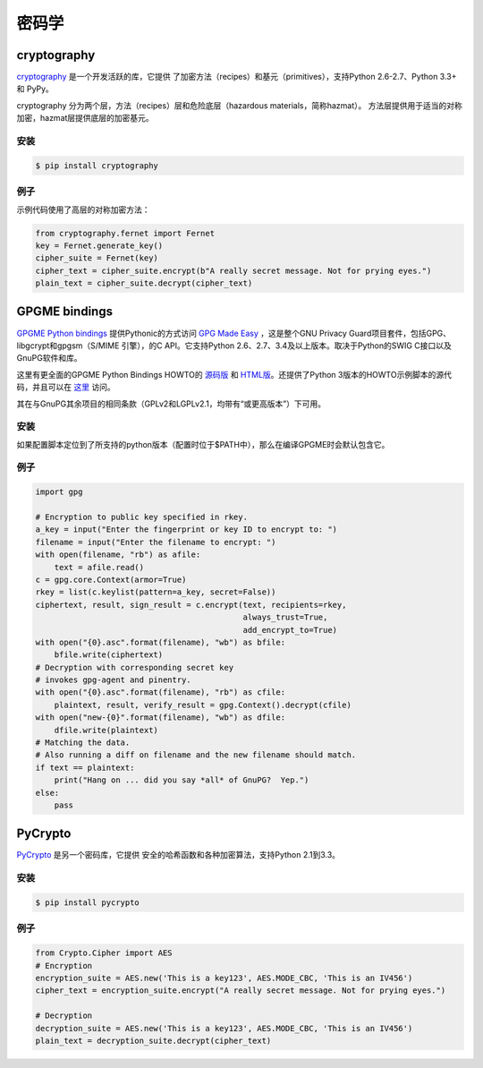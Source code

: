 
############
密码学
############

.. image:: https://farm5.staticflickr.com/4220/33907152824_bf91078cc1_k_d.jpg


************
cryptography
************

`cryptography <https://cryptography.io/en/latest/>`_ 是一个开发活跃的库，它提供
了加密方法（recipes）和基元（primitives），支持Python 2.6-2.7、Python 3.3+ 和 PyPy。

cryptography 分为两个层，方法（recipes）层和危险底层（hazardous materials，简称hazmat）。
方法层提供用于适当的对称加密，hazmat层提供底层的加密基元。

安装
~~~~~~~~~~~~

.. code-block:: console

    $ pip install cryptography

例子
~~~~~~~

示例代码使用了高层的对称加密方法：

.. code-block:: python

	from cryptography.fernet import Fernet
	key = Fernet.generate_key()
	cipher_suite = Fernet(key)
	cipher_text = cipher_suite.encrypt(b"A really secret message. Not for prying eyes.")
	plain_text = cipher_suite.decrypt(cipher_text)


**************
GPGME bindings
**************

`GPGME Python bindings <https://dev.gnupg.org/source/gpgme/browse/master/lang/python/>`_ 提供Pythonic的方式访问 `GPG Made Easy <https://dev.gnupg.org/source/gpgme/browse/master/>`_ ，这是整个GNU Privacy Guard项目套件，包括GPG、libgcrypt和gpgsm（S/MIME 引擎），的C API。它支持Python 2.6、2.7、3.4及以上版本。取决于Python的SWIG C接口以及GnuPG软件和库。

这里有更全面的GPGME Python Bindings HOWTO的 `源码版 <https://dev.gnupg.org/source/gpgme/browse/master/lang/python/docs/GPGMEpythonHOWTOen.org>`_  和 `HTML版 <http://files.au.adversary.org/crypto/GPGMEpythonHOWTOen.html>`_。还提供了Python 3版本的HOWTO示例脚本的源代码，并且可以在 `这里 <https://dev.gnupg.org/source/gpgme/browse/master/lang/python/examples/howto/>`_ 访问。

其在与GnuPG其余项目的相同条款（GPLv2和LGPLv2.1，均带有“或更高版本”）下可用。

安装
~~~~~~~~~~~~

如果配置脚本定位到了所支持的python版本（配置时位于$PATH中），那么在编译GPGME时会默认包含它。

例子
~~~~~~~

.. code-block:: python3

	import gpg
	
	# Encryption to public key specified in rkey.
	a_key = input("Enter the fingerprint or key ID to encrypt to: ")
	filename = input("Enter the filename to encrypt: ")
	with open(filename, "rb") as afile:
	    text = afile.read()
	c = gpg.core.Context(armor=True)
	rkey = list(c.keylist(pattern=a_key, secret=False))
	ciphertext, result, sign_result = c.encrypt(text, recipients=rkey,
	                                            always_trust=True,
						    add_encrypt_to=True)
	with open("{0}.asc".format(filename), "wb") as bfile:
	    bfile.write(ciphertext)
	# Decryption with corresponding secret key
	# invokes gpg-agent and pinentry.
	with open("{0}.asc".format(filename), "rb") as cfile:
	    plaintext, result, verify_result = gpg.Context().decrypt(cfile)
	with open("new-{0}".format(filename), "wb") as dfile:
	    dfile.write(plaintext)
	# Matching the data.
	# Also running a diff on filename and the new filename should match.
	if text == plaintext:
	    print("Hang on ... did you say *all* of GnuPG?  Yep.")
	else:
	    pass


********
PyCrypto
********

`PyCrypto <https://www.dlitz.net/software/pycrypto/>`_ 是另一个密码库，它提供
安全的哈希函数和各种加密算法，支持Python 2.1到3.3。

安装
~~~~~~~~~~~~

.. code-block:: console

    $ pip install pycrypto

例子
~~~~~~~

.. code-block:: python

	from Crypto.Cipher import AES
	# Encryption
	encryption_suite = AES.new('This is a key123', AES.MODE_CBC, 'This is an IV456')
	cipher_text = encryption_suite.encrypt("A really secret message. Not for prying eyes.")

	# Decryption
	decryption_suite = AES.new('This is a key123', AES.MODE_CBC, 'This is an IV456')
	plain_text = decryption_suite.decrypt(cipher_text)
